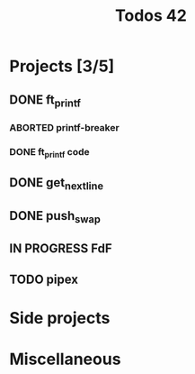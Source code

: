 #+title: Todos 42

* Projects [3/5]
:PROPERTIES:
:COLUMNS:  %40ITEM(Task) %17EFFORT(Estimated Effort){:} %CLOCKSUM(Time spent)
:Effort_ALL: 0:15 0:30 0:45 1:00 2:00 3:00 4:00 5:00 6:00 7:00 8:00 9:00 10:00 11:00 12:00 13:00 14:00 15:00 16:00 17:00 18:00 19:00 20:00 21:00 22:00 23:00 24:00 25:00 26:00 27:00 28:00 29:00 30:00 31:00 32:00 33:00 34:00 35:00 36:00 37:00 38:00 39:00 40:00 41:00 42:00 43:00 44:00 45:00 46:00 47:00 48:00 49:00 50:00 51:00 52:00 53:00 54:00 55:00 56:00 57:00 58:00 59:00 60:00 61:00 62:00 63:00 64:00 65:00 66:00 67:00 68:00 69:00 70:00 71:00 72:00 73:00 74:00 75:00 76:00 77:00 78:00 79:00 80:00 81:00 82:00 83:00 84:00 85:00 86:00 87:00 88:00 89:00 90:00 91:00 92:00 93:00 94:00 95:00 96:00 97:00 98:00 99:00 100:00
:END:
** DONE ft_printf
CLOSED: [2024-02-20 Tue 18:00]
:PROPERTIES:
:COLUMNS:  %40ITEM(Task) %17EFFORT(Estimated Effort){:} %CLOCKSUM(Time spent)
:Effort_ALL: 0:15 0:30 0:45 1:00 2:00 3:00 4:00 5:00 6:00 7:00 8:00 9:00 10:00 11:00 12:00 13:00 14:00 15:00 16:00 17:00 18:00 19:00 20:00 21:00 22:00 23:00 24:00 25:00 26:00 27:00 28:00 29:00 30:00 31:00 32:00 33:00 34:00 35:00 36:00 37:00 38:00 39:00 40:00 41:00 42:00 43:00 44:00 45:00 46:00 47:00 48:00 49:00 50:00 51:00 52:00 53:00 54:00 55:00 56:00 57:00 58:00 59:00 60:00 61:00 62:00 63:00 64:00 65:00 66:00 67:00 68:00 69:00 70:00 71:00 72:00 73:00 74:00 75:00 76:00 77:00 78:00 79:00 80:00 81:00 82:00 83:00 84:00 85:00 86:00 87:00 88:00 89:00 90:00 91:00 92:00 93:00 94:00 95:00 96:00 97:00 98:00 99:00 100:00
:END:
*** ABORTED printf-breaker
:PROPERTIES:
:Effort:   5:00
:END:
:LOGBOOK:
CLOCK: [2024-02-16 Fri 17:28]--[2024-02-16 Fri 17:37] =>  0:09
CLOCK: [2024-02-07 Wed 03:20]--[2024-02-07 Wed 03:55] =>  0:35
CLOCK: [2024-02-07 Wed 02:11]--[2024-02-07 Wed 02:27] =>  0:16
CLOCK: [2024-02-07 Wed 00:18]--[2024-02-07 Wed 01:22] =>  1:04
CLOCK: [2024-02-06 Tue 22:37]--[2024-02-07 Wed 00:18] =>  1:41
CLOCK: [2024-02-06 Tue 14:40]--[2024-02-06 Tue 14:58] =>  0:18
CLOCK: [2024-02-06 Tue 10:26]--[2024-02-06 Tue 12:09] =>  1:43
CLOCK: [2024-02-06 Tue 09:53]--[2024-02-06 Tue 09:55] =>  0:02
CLOCK: [2024-02-06 Tue 09:32]--[2024-02-06 Tue 09:47] =>  0:15
CLOCK: [2024-02-06 Tue 09:22]--[2024-02-06 Tue 09:28] =>  0:06
CLOCK: [2024-02-06 Tue 08:42]--[2024-02-06 Tue 09:16] =>  0:34
CLOCK: [2024-02-02 Fri 18:10]--[2024-02-02 Fri 19:00] =>  0:50
CLOCK: [2024-02-02 Fri 17:27]--[2024-02-02 Fri 17:45] =>  0:18
CLOCK: [2024-02-02 Fri 14:42]--[2024-02-02 Fri 15:24] =>  0:42
CLOCK: [2024-02-02 Fri 13:07]--[2024-02-02 Fri 13:16] =>  0:09
CLOCK: [2024-02-02 Fri 11:24]--[2024-02-02 Fri 12:52] =>  1:28
CLOCK: [2024-02-02 Fri 10:28]--[2024-02-02 Fri 11:24] =>  0:56
:END:
*** DONE ft_printf code
CLOSED: [2024-02-20 Tue 18:00]
:PROPERTIES:
:EFFORT:   15:00
:END:
:LOGBOOK:
CLOCK: [2024-02-17 Sat 03:32]--[2024-02-17 Sat 07:10] =>  3:38
CLOCK: [2024-02-17 Sat 02:49]--[2024-02-17 Sat 03:13] =>  0:24
CLOCK: [2024-02-17 Sat 01:54]--[2024-02-17 Sat 02:45] =>  0:51
CLOCK: [2024-02-17 Sat 01:34]--[2024-02-17 Sat 01:52] =>  0:18
CLOCK: [2024-02-17 Sat 00:57]--[2024-02-17 Sat 01:03] =>  0:06
CLOCK: [2024-02-17 Sat 00:30]--[2024-02-17 Sat 00:41] =>  0:11
CLOCK: [2024-02-17 Sat 00:17]--[2024-02-17 Sat 00:29] =>  0:12
CLOCK: [2024-02-16 Fri 23:14]--[2024-02-17 Sat 00:11] =>  0:57
CLOCK: [2024-02-16 Fri 21:54]--[2024-02-16 Fri 23:11] =>  1:17
CLOCK: [2024-02-16 Fri 19:00]--[2024-02-16 Fri 19:29] =>  0:29
CLOCK: [2024-02-16 Fri 17:53]--[2024-02-16 Fri 18:55] =>  1:02
CLOCK: [2024-02-16 Fri 15:59]--[2024-02-16 Fri 17:27] =>  1:28
CLOCK: [2024-02-16 Fri 14:57]--[2024-02-16 Fri 15:56] =>  0:59
CLOCK: [2024-02-16 Fri 12:09]--[2024-02-16 Fri 13:49] =>  1:40
CLOCK: [2024-02-16 Fri 11:47]--[2024-02-16 Fri 12:09] =>  0:22
CLOCK: [2024-02-16 Fri 10:20]--[2024-02-16 Fri 11:40] =>  1:20
CLOCK: [2024-02-15 Thu 19:30]--[2024-02-15 Thu 20:19] =>  0:49
CLOCK: [2024-02-15 Thu 17:35]--[2024-02-15 Thu 19:04] =>  1:29
CLOCK: [2024-02-14 Wed 06:29]--[2024-02-14 Wed 07:15] =>  0:46
CLOCK: [2024-02-14 Wed 05:36]--[2024-02-14 Wed 05:47] =>  0:11
CLOCK: [2024-02-14 Wed 04:41]--[2024-02-14 Wed 05:25] =>  0:44
CLOCK: [2024-02-14 Wed 00:17]--[2024-02-14 Wed 00:40] =>  0:23
CLOCK: [2024-02-13 Tue 23:46]--[2024-02-13 Tue 23:47] =>  0:01
CLOCK: [2024-02-13 Tue 21:05]--[2024-02-13 Tue 21:31] =>  0:26
CLOCK: [2024-02-13 Tue 17:00]--[2024-02-13 Tue 17:13] =>  0:13
CLOCK: [2024-02-13 Tue 14:58]--[2024-02-13 Tue 16:15] =>  1:17
CLOCK: [2024-02-13 Tue 03:26]--[2024-02-13 Tue 04:49] =>  1:23
CLOCK: [2024-02-13 Tue 02:17]--[2024-02-13 Tue 02:50] =>  0:33
CLOCK: [2024-02-13 Tue 01:40]--[2024-02-13 Tue 02:08] =>  0:28
CLOCK: [2024-02-12 Mon 14:26]--[2024-02-12 Mon 15:04] =>  0:38
CLOCK: [2024-02-12 Mon 12:57]--[2024-02-12 Mon 14:03] =>  1:06
CLOCK: [2024-02-09 Fri 18:57]--[2024-02-09 Fri 19:33] =>  0:36
CLOCK: [2024-02-09 Fri 07:48]--[2024-02-09 Fri 08:13] =>  0:25
CLOCK: [2024-02-09 Fri 02:11]--[2024-02-09 Fri 07:24] =>  5:13
CLOCK: [2024-02-08 Thu 16:37]--[2024-02-08 Thu 18:47] =>  2:10
CLOCK: [2024-02-08 Thu 16:35]--[2024-02-08 Thu 16:36] =>  0:01
:END:

** DONE get_next_line
CLOSED: [2024-02-23 Fri 17:00] DEADLINE: <2024-02-16 Fri>
** DONE push_swap
CLOSED: [2024-05-17 Fri 19:15] DEADLINE: <2024-03-15 Fri>
** IN PROGRESS FdF
** TODO pipex
* Side projects
* Miscellaneous
